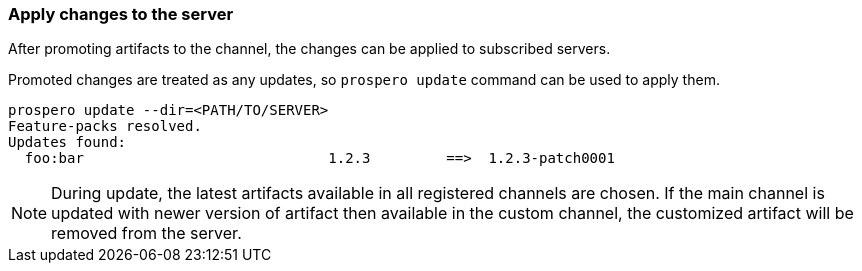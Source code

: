 ### Apply changes to the server

After promoting artifacts to the channel, the changes can be applied to subscribed servers.

Promoted changes are treated as any updates, so `prospero update` command can be used to apply them.

```
prospero update --dir=<PATH/TO/SERVER>
Feature-packs resolved.
Updates found:
  foo:bar                             1.2.3         ==>  1.2.3-patch0001
```

NOTE: During update, the latest artifacts available in all registered channels are chosen. If the main channel is updated with newer version of artifact then available in the custom channel, the customized artifact will be removed from the server.